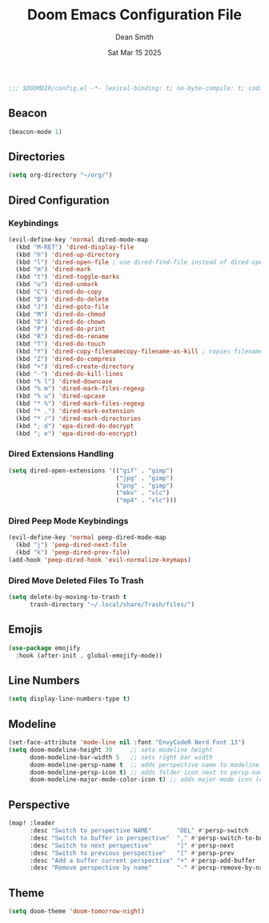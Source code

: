 #+TITLE: Doom Emacs Configuration File
#+DESCRIPTION: Doom Emacs Configuration
#+AUTHOR: Dean Smith
#+DATE: Sat Mar 15 2025
#+PROPERTY: header-args :tangle config.el

#+BEGIN_SRC emacs-lisp
;;; $DOOMDIR/config.el -*- lexical-binding: t; no-byte-compile: t; coding: utf-8-unix; -*-
#+END_SRC

** Beacon

#+BEGIN_SRC emacs-lisp
(beacon-mode 1)
#+END_SRC

** Directories

#+BEGIN_SRC emacs-lisp
(setq org-directory "~/org/")
#+END_SRC

** Dired Configuration

*** Keybindings

#+BEGIN_SRC emacs-lisp
(evil-define-key 'normal dired-mode-map
  (kbd "M-RET") 'dired-display-file
  (kbd "h") 'dired-up-directory
  (kbd "l") 'dired-open-file ; use dired-find-file instead of dired-open.
  (kbd "m") 'dired-mark
  (kbd "t") 'dired-toggle-marks
  (kbd "u") 'dired-unmark
  (kbd "C") 'dired-do-copy
  (kbd "D") 'dired-do-delete
  (kbd "J") 'dired-goto-file
  (kbd "M") 'dired-do-chmod
  (kbd "O") 'dired-do-chown
  (kbd "P") 'dired-do-print
  (kbd "R") 'dired-do-rename
  (kbd "T") 'dired-do-touch
  (kbd "Y") 'dired-copy-filenamecopy-filename-as-kill ; copies filename to kill ring.
  (kbd "Z") 'dired-do-compress
  (kbd "+") 'dired-create-directory
  (kbd "-") 'dired-do-kill-lines
  (kbd "% l") 'dired-downcase
  (kbd "% m") 'dired-mark-files-regexp
  (kbd "% u") 'dired-upcase
  (kbd "* %") 'dired-mark-files-regexp
  (kbd "* .") 'dired-mark-extension
  (kbd "* /") 'dired-mark-directories
  (kbd "; d") 'epa-dired-do-decrypt
  (kbd "; e") 'epa-dired-do-encrypt)
#+END_SRC

*** Dired Extensions Handling

#+BEGIN_SRC  emacs-lisp
(setq dired-open-extensions '(("gif" . "gimp")
                              ("jpg" . "gimp")
                              ("png" . "gimp")
                              ("mkv" . "vlc")
                              ("mp4" . "vlc")))
#+END_SRC

*** Dired Peep Mode Keybindings

#+BEGIN_SRC emacs-lisp
(evil-define-key 'normal peep-dired-mode-map
  (kbd "j") 'peep-dired-next-file
  (kbd "k") 'peep-dired-prev-file)
(add-hook 'peep-dired-hook 'evil-normalize-keymaps)
#+END_SRC

*** Dired Move Deleted Files To Trash

#+BEGIN_SRC emacs-lisp
(setq delete-by-moving-to-trash t
      trash-directory "~/.local/share/Trash/files/")
#+END_SRC

** Emojis

#+BEGIN_SRC emacs-lisp
(use-package emojify
  :hook (after-init . global-emojify-mode))
#+END_SRC

** Line Numbers

#+BEGIN_SRC emacs-lisp
(setq display-line-numbers-type t)
#+END_SRC

** Modeline

#+BEGIN_SRC emacs-lisp
(set-face-attribute 'mode-line nil :font "EnvyCodeR Nerd Font 13")
(setq doom-modeline-height 30     ;; sets modeline height
      doom-modeline-bar-width 5   ;; sets right bar width
      doom-modeline-persp-name t  ;; adds perspective name to modeline
      doom-modeline-persp-icon t) ;; adds folder icon next to persp name
      doom-modeline-major-mode-color-icon t) ;; adds major mode icon (color)
#+END_SRC

** Perspective

#+BEGIN_SRC emacs-lisp
(map! :leader
      :desc "Switch to perspective NAME"       "DEL" #'persp-switch
      :desc "Switch to buffer in perspective"  "," #'persp-switch-to-buffer
      :desc "Switch to next perspective"       "]" #'persp-next
      :desc "Switch to previous perspective"   "[" #'persp-prev
      :desc "Add a buffer current perspective" "+" #'persp-add-buffer
      :desc "Remove perspective by name"       "-" #'persp-remove-by-name)
#+END_SRC

** Theme

#+BEGIN_SRC emacs-lisp
(setq doom-theme 'doom-tomorrow-night)
#+END_SRC
